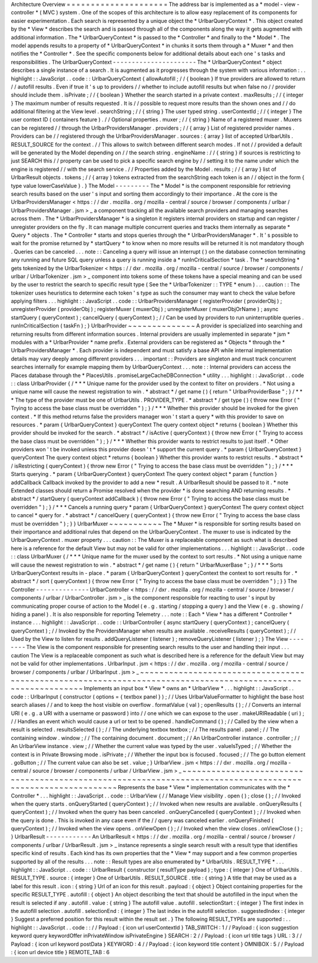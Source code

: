 Architecture
Overview
=
=
=
=
=
=
=
=
=
=
=
=
=
=
=
=
=
=
=
=
=
The
address
bar
is
implemented
as
a
*
model
-
view
-
controller
*
(
MVC
)
system
.
One
of
the
scopes
of
this
architecture
is
to
allow
easy
replacement
of
its
components
for
easier
experimentation
.
Each
search
is
represented
by
a
unique
object
the
*
UrlbarQueryContext
*
.
This
object
created
by
the
*
View
*
describes
the
search
and
is
passed
through
all
of
the
components
along
the
way
it
gets
augmented
with
additional
information
.
The
*
UrlbarQueryContext
*
is
passed
to
the
*
Controller
*
and
finally
to
the
*
Model
*
.
The
model
appends
results
to
a
property
of
*
UrlbarQueryContext
*
in
chunks
it
sorts
them
through
a
*
Muxer
*
and
then
notifies
the
*
Controller
*
.
See
the
specific
components
below
for
additional
details
about
each
one
'
s
tasks
and
responsibilities
.
The
UrlbarQueryContext
-
-
-
-
-
-
-
-
-
-
-
-
-
-
-
-
-
-
-
-
-
-
The
*
UrlbarQueryContext
*
object
describes
a
single
instance
of
a
search
.
It
is
augmented
as
it
progresses
through
the
system
with
various
information
:
.
.
highlight
:
:
JavaScript
.
.
code
:
:
UrlbarQueryContext
{
allowAutofill
;
/
/
{
boolean
}
If
true
providers
are
allowed
to
return
/
/
autofill
results
.
Even
if
true
it
'
s
up
to
providers
/
/
whether
to
include
autofill
results
but
when
false
no
/
/
provider
should
include
them
.
isPrivate
;
/
/
{
boolean
}
Whether
the
search
started
in
a
private
context
.
maxResults
;
/
/
{
integer
}
The
maximum
number
of
results
requested
.
It
is
/
/
possible
to
request
more
results
than
the
shown
ones
and
/
/
do
additional
filtering
at
the
View
level
.
searchString
;
/
/
{
string
}
The
user
typed
string
.
userContextId
;
/
/
{
integer
}
The
user
context
ID
(
containers
feature
)
.
/
/
Optional
properties
.
muxer
;
/
/
{
string
}
Name
of
a
registered
muxer
.
Muxers
can
be
registered
/
/
through
the
UrlbarProvidersManager
.
providers
;
/
/
{
array
}
List
of
registered
provider
names
.
Providers
can
be
/
/
registered
through
the
UrlbarProvidersManager
.
sources
:
{
array
}
list
of
accepted
UrlbarUtils
.
RESULT_SOURCE
for
the
context
.
/
/
This
allows
to
switch
between
different
search
modes
.
If
not
/
/
provided
a
default
will
be
generated
by
the
Model
depending
on
/
/
the
search
string
.
engineName
:
/
/
{
string
}
if
sources
is
restricting
to
just
SEARCH
this
/
/
property
can
be
used
to
pick
a
specific
search
engine
by
/
/
setting
it
to
the
name
under
which
the
engine
is
registered
/
/
with
the
search
service
.
/
/
Properties
added
by
the
Model
.
results
;
/
/
{
array
}
list
of
UrlbarResult
objects
.
tokens
;
/
/
{
array
}
tokens
extracted
from
the
searchString
each
token
is
an
/
/
object
in
the
form
{
type
value
lowerCaseValue
}
.
}
The
Model
-
-
-
-
-
-
-
-
-
The
*
Model
*
is
the
component
responsible
for
retrieving
search
results
based
on
the
user
'
s
input
and
sorting
them
accordingly
to
their
importance
.
At
the
core
is
the
UrlbarProvidersManager
<
https
:
/
/
dxr
.
mozilla
.
org
/
mozilla
-
central
/
source
/
browser
/
components
/
urlbar
/
UrlbarProvidersManager
.
jsm
>
_
a
component
tracking
all
the
available
search
providers
and
managing
searches
across
them
.
The
*
UrlbarProvidersManager
*
is
a
singleton
it
registers
internal
providers
on
startup
and
can
register
/
unregister
providers
on
the
fly
.
It
can
manage
multiple
concurrent
queries
and
tracks
them
internally
as
separate
*
Query
*
objects
.
The
*
Controller
*
starts
and
stops
queries
through
the
*
UrlbarProvidersManager
*
.
It
'
s
possible
to
wait
for
the
promise
returned
by
*
startQuery
*
to
know
when
no
more
results
will
be
returned
it
is
not
mandatory
though
.
Queries
can
be
canceled
.
.
.
note
:
:
Canceling
a
query
will
issue
an
interrupt
(
)
on
the
database
connection
terminating
any
running
and
future
SQL
query
unless
a
query
is
running
inside
a
*
runInCriticalSection
*
task
.
The
*
searchString
*
gets
tokenized
by
the
UrlbarTokenizer
<
https
:
/
/
dxr
.
mozilla
.
org
/
mozilla
-
central
/
source
/
browser
/
components
/
urlbar
/
UrlbarTokenizer
.
jsm
>
_
component
into
tokens
some
of
these
tokens
have
a
special
meaning
and
can
be
used
by
the
user
to
restrict
the
search
to
specific
result
type
(
See
the
*
UrlbarTokenizer
:
:
TYPE
*
enum
)
.
.
.
caution
:
:
The
tokenizer
uses
heuristics
to
determine
each
token
'
s
type
as
such
the
consumer
may
want
to
check
the
value
before
applying
filters
.
.
.
highlight
:
:
JavaScript
.
.
code
:
:
UrlbarProvidersManager
{
registerProvider
(
providerObj
)
;
unregisterProvider
(
providerObj
)
;
registerMuxer
(
muxerObj
)
;
unregisterMuxer
(
muxerObjOrName
)
;
async
startQuery
(
queryContext
)
;
cancelQuery
(
queryContext
)
;
/
/
Can
be
used
by
providers
to
run
uninterruptible
queries
.
runInCriticalSection
(
taskFn
)
;
}
UrlbarProvider
~
~
~
~
~
~
~
~
~
~
~
~
~
~
A
provider
is
specialized
into
searching
and
returning
results
from
different
information
sources
.
Internal
providers
are
usually
implemented
in
separate
*
jsm
*
modules
with
a
*
UrlbarProvider
*
name
prefix
.
External
providers
can
be
registered
as
*
Objects
*
through
the
*
UrlbarProvidersManager
*
.
Each
provider
is
independent
and
must
satisfy
a
base
API
while
internal
implementation
details
may
vary
deeply
among
different
providers
.
.
.
important
:
:
Providers
are
singleton
and
must
track
concurrent
searches
internally
for
example
mapping
them
by
UrlbarQueryContext
.
.
.
note
:
:
Internal
providers
can
access
the
Places
database
through
the
*
PlacesUtils
.
promiseLargeCacheDBConnection
*
utility
.
.
.
highlight
:
:
JavaScript
.
.
code
:
:
class
UrlbarProvider
{
/
*
*
*
Unique
name
for
the
provider
used
by
the
context
to
filter
on
providers
.
*
Not
using
a
unique
name
will
cause
the
newest
registration
to
win
.
*
abstract
*
/
get
name
(
)
{
return
"
UrlbarProviderBase
"
;
}
/
*
*
*
The
type
of
the
provider
must
be
one
of
UrlbarUtils
.
PROVIDER_TYPE
.
*
abstract
*
/
get
type
(
)
{
throw
new
Error
(
"
Trying
to
access
the
base
class
must
be
overridden
"
)
;
}
/
*
*
*
Whether
this
provider
should
be
invoked
for
the
given
context
.
*
If
this
method
returns
false
the
providers
manager
won
'
t
start
a
query
*
with
this
provider
to
save
on
resources
.
*
param
{
UrlbarQueryContext
}
queryContext
The
query
context
object
*
returns
{
boolean
}
Whether
this
provider
should
be
invoked
for
the
search
.
*
abstract
*
/
isActive
(
queryContext
)
{
throw
new
Error
(
"
Trying
to
access
the
base
class
must
be
overridden
"
)
;
}
/
*
*
*
Whether
this
provider
wants
to
restrict
results
to
just
itself
.
*
Other
providers
won
'
t
be
invoked
unless
this
provider
doesn
'
t
*
support
the
current
query
.
*
param
{
UrlbarQueryContext
}
queryContext
The
query
context
object
*
returns
{
boolean
}
Whether
this
provider
wants
to
restrict
results
.
*
abstract
*
/
isRestricting
(
queryContext
)
{
throw
new
Error
(
"
Trying
to
access
the
base
class
must
be
overridden
"
)
;
}
/
*
*
*
Starts
querying
.
*
param
{
UrlbarQueryContext
}
queryContext
The
query
context
object
*
param
{
function
}
addCallback
Callback
invoked
by
the
provider
to
add
a
new
*
result
.
A
UrlbarResult
should
be
passed
to
it
.
*
note
Extended
classes
should
return
a
Promise
resolved
when
the
provider
*
is
done
searching
AND
returning
results
.
*
abstract
*
/
startQuery
(
queryContext
addCallback
)
{
throw
new
Error
(
"
Trying
to
access
the
base
class
must
be
overridden
"
)
;
}
/
*
*
*
Cancels
a
running
query
*
param
{
UrlbarQueryContext
}
queryContext
The
query
context
object
to
cancel
*
query
for
.
*
abstract
*
/
cancelQuery
(
queryContext
)
{
throw
new
Error
(
"
Trying
to
access
the
base
class
must
be
overridden
"
)
;
}
}
UrlbarMuxer
~
~
~
~
~
~
~
~
~
~
~
The
*
Muxer
*
is
responsible
for
sorting
results
based
on
their
importance
and
additional
rules
that
depend
on
the
UrlbarQueryContext
.
The
muxer
to
use
is
indicated
by
the
UrlbarQueryContext
.
muxer
property
.
.
.
caution
:
:
The
Muxer
is
a
replaceable
component
as
such
what
is
described
here
is
a
reference
for
the
default
View
but
may
not
be
valid
for
other
implementations
.
.
.
highlight
:
:
JavaScript
.
.
code
:
:
class
UrlbarMuxer
{
/
*
*
*
Unique
name
for
the
muxer
used
by
the
context
to
sort
results
.
*
Not
using
a
unique
name
will
cause
the
newest
registration
to
win
.
*
abstract
*
/
get
name
(
)
{
return
"
UrlbarMuxerBase
"
;
}
/
*
*
*
Sorts
UrlbarQueryContext
results
in
-
place
.
*
param
{
UrlbarQueryContext
}
queryContext
the
context
to
sort
results
for
.
*
abstract
*
/
sort
(
queryContext
)
{
throw
new
Error
(
"
Trying
to
access
the
base
class
must
be
overridden
"
)
;
}
}
The
Controller
-
-
-
-
-
-
-
-
-
-
-
-
-
-
UrlbarController
<
https
:
/
/
dxr
.
mozilla
.
org
/
mozilla
-
central
/
source
/
browser
/
components
/
urlbar
/
UrlbarController
.
jsm
>
_
is
the
component
responsible
for
reacting
to
user
'
s
input
by
communicating
proper
course
of
action
to
the
Model
(
e
.
g
.
starting
/
stopping
a
query
)
and
the
View
(
e
.
g
.
showing
/
hiding
a
panel
)
.
It
is
also
responsible
for
reporting
Telemetry
.
.
.
note
:
:
Each
*
View
*
has
a
different
*
Controller
*
instance
.
.
.
highlight
:
:
JavaScript
.
.
code
:
:
UrlbarController
{
async
startQuery
(
queryContext
)
;
cancelQuery
(
queryContext
)
;
/
/
Invoked
by
the
ProvidersManager
when
results
are
available
.
receiveResults
(
queryContext
)
;
/
/
Used
by
the
View
to
listen
for
results
.
addQueryListener
(
listener
)
;
removeQueryListener
(
listener
)
;
}
The
View
-
-
-
-
-
-
-
-
The
View
is
the
component
responsible
for
presenting
search
results
to
the
user
and
handling
their
input
.
.
.
caution
The
View
is
a
replaceable
component
as
such
what
is
described
here
is
a
reference
for
the
default
View
but
may
not
be
valid
for
other
implementations
.
UrlbarInput
.
jsm
<
https
:
/
/
dxr
.
mozilla
.
org
/
mozilla
-
central
/
source
/
browser
/
components
/
urlbar
/
UrlbarInput
.
jsm
>
_
~
~
~
~
~
~
~
~
~
~
~
~
~
~
~
~
~
~
~
~
~
~
~
~
~
~
~
~
~
~
~
~
~
~
~
~
~
~
~
~
~
~
~
~
~
~
~
~
~
~
~
~
~
~
~
~
~
~
~
~
~
~
~
~
~
~
~
~
~
~
~
~
~
~
~
~
~
~
~
~
~
~
~
~
~
~
~
~
~
~
~
~
~
~
~
~
~
~
~
~
~
~
~
~
~
~
~
~
~
Implements
an
input
box
*
View
*
owns
an
*
UrlbarView
*
.
.
.
highlight
:
:
JavaScript
.
.
code
:
:
UrlbarInput
{
constructor
(
options
=
{
textbox
panel
}
)
;
/
/
Uses
UrlbarValueFormatter
to
highlight
the
base
host
search
aliases
/
/
and
to
keep
the
host
visible
on
overflow
.
formatValue
(
val
)
;
openResults
(
)
;
/
/
Converts
an
internal
URI
(
e
.
g
.
a
URI
with
a
username
or
password
)
into
/
/
one
which
we
can
expose
to
the
user
.
makeURIReadable
(
uri
)
;
/
/
Handles
an
event
which
would
cause
a
url
or
text
to
be
opened
.
handleCommand
(
)
;
/
/
Called
by
the
view
when
a
result
is
selected
.
resultsSelected
(
)
;
/
/
The
underlying
textbox
textbox
;
/
/
The
results
panel
.
panel
;
/
/
The
containing
window
.
window
;
/
/
The
containing
document
.
document
;
/
/
An
UrlbarController
instance
.
controller
;
/
/
An
UrlbarView
instance
.
view
;
/
/
Whether
the
current
value
was
typed
by
the
user
.
valueIsTyped
;
/
/
Whether
the
context
is
in
Private
Browsing
mode
.
isPrivate
;
/
/
Whether
the
input
box
is
focused
.
focused
;
/
/
The
go
button
element
.
goButton
;
/
/
The
current
value
can
also
be
set
.
value
;
}
UrlbarView
.
jsm
<
https
:
/
/
dxr
.
mozilla
.
org
/
mozilla
-
central
/
source
/
browser
/
components
/
urlbar
/
UrlbarView
.
jsm
>
_
~
~
~
~
~
~
~
~
~
~
~
~
~
~
~
~
~
~
~
~
~
~
~
~
~
~
~
~
~
~
~
~
~
~
~
~
~
~
~
~
~
~
~
~
~
~
~
~
~
~
~
~
~
~
~
~
~
~
~
~
~
~
~
~
~
~
~
~
~
~
~
~
~
~
~
~
~
~
~
~
~
~
~
~
~
~
~
~
~
~
~
~
~
~
~
~
~
~
~
~
~
~
~
~
~
~
~
Represents
the
base
*
View
*
implementation
communicates
with
the
*
Controller
*
.
.
.
highlight
:
:
JavaScript
.
.
code
:
:
UrlbarView
{
/
/
Manage
View
visibility
.
open
(
)
;
close
(
)
;
/
/
Invoked
when
the
query
starts
.
onQueryStarted
(
queryContext
)
;
/
/
Invoked
when
new
results
are
available
.
onQueryResults
(
queryContext
)
;
/
/
Invoked
when
the
query
has
been
canceled
.
onQueryCancelled
(
queryContext
)
;
/
/
Invoked
when
the
query
is
done
.
This
is
invoked
in
any
case
even
if
the
/
/
query
was
canceled
earlier
.
onQueryFinished
(
queryContext
)
;
/
/
Invoked
when
the
view
opens
.
onViewOpen
(
)
;
/
/
Invoked
when
the
view
closes
.
onViewClose
(
)
;
}
UrlbarResult
-
-
-
-
-
-
-
-
-
-
-
-
An
UrlbarResult
<
https
:
/
/
dxr
.
mozilla
.
org
/
mozilla
-
central
/
source
/
browser
/
components
/
urlbar
/
UrlbarResult
.
jsm
>
_
instance
represents
a
single
search
result
with
a
result
type
that
identifies
specific
kind
of
results
.
Each
kind
has
its
own
properties
that
the
*
View
*
may
support
and
a
few
common
properties
supported
by
all
of
the
results
.
.
.
note
:
:
Result
types
are
also
enumerated
by
*
UrlbarUtils
.
RESULT_TYPE
*
.
.
.
highlight
:
:
JavaScript
.
.
code
:
:
UrlbarResult
{
constructor
(
resultType
payload
)
;
type
:
{
integer
}
One
of
UrlbarUtils
.
RESULT_TYPE
.
source
:
{
integer
}
One
of
UrlbarUtils
.
RESULT_SOURCE
.
title
:
{
string
}
A
title
that
may
be
used
as
a
label
for
this
result
.
icon
:
{
string
}
Url
of
an
icon
for
this
result
.
payload
:
{
object
}
Object
containing
properties
for
the
specific
RESULT_TYPE
.
autofill
:
{
object
}
An
object
describing
the
text
that
should
be
autofilled
in
the
input
when
the
result
is
selected
if
any
.
autofill
.
value
:
{
string
}
The
autofill
value
.
autofill
.
selectionStart
:
{
integer
}
The
first
index
in
the
autofill
selection
.
autofill
.
selectionEnd
:
{
integer
}
The
last
index
in
the
autofill
selection
.
suggestedIndex
:
{
integer
}
Suggest
a
preferred
position
for
this
result
within
the
result
set
.
}
The
following
RESULT_TYPEs
are
supported
:
.
.
highlight
:
:
JavaScript
.
.
code
:
:
/
/
Payload
:
{
icon
url
userContextId
}
TAB_SWITCH
:
1
/
/
Payload
:
{
icon
suggestion
keyword
query
keywordOffer
inPrivateWindow
isPrivateEngine
}
SEARCH
:
2
/
/
Payload
:
{
icon
url
title
tags
}
URL
:
3
/
/
Payload
:
{
icon
url
keyword
postData
}
KEYWORD
:
4
/
/
Payload
:
{
icon
keyword
title
content
}
OMNIBOX
:
5
/
/
Payload
:
{
icon
url
device
title
}
REMOTE_TAB
:
6
